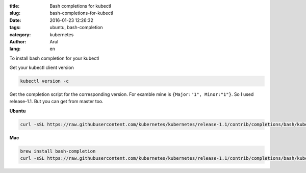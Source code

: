 :title: Bash completions for kubectl
:slug: bash-completions-for-kubectl
:date: 2016-01-23 12:26:32
:tags: ubuntu, bash-completion
:category: kubernetes
:author: Arul
:lang: en

To install bash completion for your kubectl

Get your kubectl client version

.. code-block:: bash

  kubectl version -c

Get the completion script for the corresponding version. For examble mine is ``{Major:"1", Minor:"1"}``. So I used release-1.1. But you can get from master too.

**Ubuntu**

.. code-block:: bash

  curl -sSL https://raw.githubusercontent.com/kubernetes/kubernetes/release-1.1/contrib/completions/bash/kubectl | sudo tee /etc/bash_completion.d/kubectl


**Mac**

.. code-block:: bash

  brew install bash-completion
  curl -sSL https://raw.githubusercontent.com/kubernetes/kubernetes/release-1.1/contrib/completions/bash/kubectl > /usr/local/etc/bash_completion.d/kubectl


.. figure:: /assets/images/2016/1/kubectl-bash-completion.png
    :align: center
    :alt: Kubectl Bash completion.

